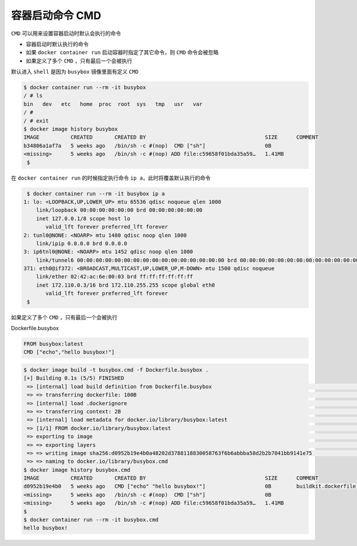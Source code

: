 容器启动命令 CMD
==================

``CMD`` 可以用来设置容器启动时默认会执行的命令

- 容器启动时默认执行的命令
- 如果 ``docker container run`` 启动容器时指定了其它命令，则 ``CMD`` 命令会被忽略
- 如果定义了多个 ``CMD`` ，只有最后一个会被执行

默认进入 ``shell`` 是因为 ``busybox`` 镜像里面有定义 ``CMD``

.. code-block:: Dockerfile

    $ docker container run --rm -it busybox
    / # ls
    bin   dev   etc   home  proc  root  sys   tmp   usr   var
    / #
    / # exit
    $ docker image history busybox
    IMAGE          CREATED       CREATED BY                                      SIZE      COMMENT
    b34806a1af7a   5 weeks ago   /bin/sh -c #(nop)  CMD ["sh"]                   0B
    <missing>      5 weeks ago   /bin/sh -c #(nop) ADD file:c59658f01bda35a59…   1.41MB
     $

在 ``docker container run`` 的时候指定执行命令 ``ip a``，此时将覆盖默认执行的命令

.. code-block:: bash

     $ docker container run --rm -it busybox ip a
    1: lo: <LOOPBACK,UP,LOWER_UP> mtu 65536 qdisc noqueue qlen 1000
        link/loopback 00:00:00:00:00:00 brd 00:00:00:00:00:00
        inet 127.0.0.1/8 scope host lo
           valid_lft forever preferred_lft forever
    2: tunl0@NONE: <NOARP> mtu 1480 qdisc noop qlen 1000
        link/ipip 0.0.0.0 brd 0.0.0.0
    3: ip6tnl0@NONE: <NOARP> mtu 1452 qdisc noop qlen 1000
        link/tunnel6 00:00:00:00:00:00:00:00:00:00:00:00:00:00:00:00 brd 00:00:00:00:00:00:00:00:00:00:00:00:00:00:00:00
    371: eth0@if372: <BROADCAST,MULTICAST,UP,LOWER_UP,M-DOWN> mtu 1500 qdisc noqueue
        link/ether 02:42:ac:6e:00:03 brd ff:ff:ff:ff:ff:ff
        inet 172.110.0.3/16 brd 172.110.255.255 scope global eth0
           valid_lft forever preferred_lft forever
     $

如果定义了多个 ``CMD`` ，只有最后一个会被执行

Dockerfile.busybox

.. code-block:: dockerfile

    FROM busybox:latest
    CMD ["echo","hello busybox!"]

.. code-block:: bash

    $ docker image build -t busybox.cmd -f Dockerfile.busybox .
    [+] Building 0.1s (5/5) FINISHED
     => [internal] load build definition from Dockerfile.busybox                                                                                                                                           0.0s
     => => transferring dockerfile: 100B                                                                                                                                                                   0.0s
     => [internal] load .dockerignore                                                                                                                                                                      0.0s
     => => transferring context: 2B                                                                                                                                                                        0.0s
     => [internal] load metadata for docker.io/library/busybox:latest                                                                                                                                      0.0s
     => [1/1] FROM docker.io/library/busybox:latest                                                                                                                                                        0.0s
     => exporting to image                                                                                                                                                                                 0.0s
     => => exporting layers                                                                                                                                                                                0.0s
     => => writing image sha256:d0952b19e4b0a48202d3788118830058763f6b6abbba58d2b2b7041bb9141e75                                                                                                           0.0s
     => => naming to docker.io/library/busybox.cmd
    $ docker image history busybox.cmd
    IMAGE          CREATED       CREATED BY                                      SIZE      COMMENT
    d0952b19e4b0   5 weeks ago   CMD ["echo" "hello busybox!"]                   0B        buildkit.dockerfile.v0
    <missing>      5 weeks ago   /bin/sh -c #(nop)  CMD ["sh"]                   0B
    <missing>      5 weeks ago   /bin/sh -c #(nop) ADD file:c59658f01bda35a59…   1.41MB
    $
    $ docker container run --rm -it busybox.cmd
    hello busybox!

